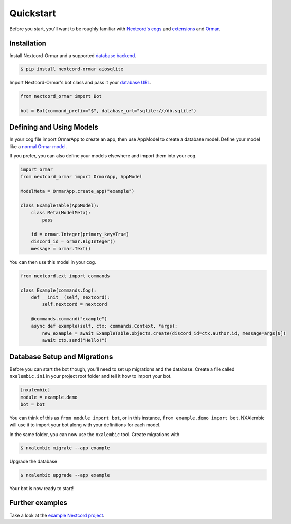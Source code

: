 Quickstart
==========

Before you start, you'll want to be roughly familiar with
`Nextcord's cogs <https://docs.nextcord.dev/en/stable/ext/commands/cogs.html>`_ and
`extensions <https://docs.nextcord.dev/en/stable/ext/commands/extensions.html>`_ and
`Ormar <https://collerek.github.io/ormar/>`_.


Installation
------------

Install Nextcord-Ormar and a supported `database backend <https://www.encode.io/databases/>`_.

.. code-block:: console

    $ pip install nextcord-ormar aiosqlite

Import Nextcord-Ormar's bot class and pass it your `database URL <https://docs.sqlalchemy.org/en/14/core/engines.html#database-urls>`_.

.. code-block:: python

    from nextcord_ormar import Bot

    bot = Bot(command_prefix="$", database_url="sqlite:///db.sqlite")

Defining and Using Models
-------------------------

In your cog file import OrmarApp to create an app,
then use AppModel to create a database model. Define your model like a `normal Ormar model <https://collerek.github.io/ormar/models/>`_.

If you prefer, you can also define your models elsewhere and import them into your cog.

.. code-block:: python

    import ormar
    from nextcord_ormar import OrmarApp, AppModel

    ModelMeta = OrmarApp.create_app("example")

    class ExampleTable(AppModel):
        class Meta(ModelMeta):
            pass

        id = ormar.Integer(primary_key=True)
        discord_id = ormar.BigInteger()
        message = ormar.Text()


You can then use this model in your cog.

.. code-block:: python

    from nextcord.ext import commands

    class Example(commands.Cog):
        def __init__(self, nextcord):
            self.nextcord = nextcord

        @commands.command("example")
        async def example(self, ctx: commands.Context, *args):
            new_example = await ExampleTable.objects.create(discord_id=ctx.author.id, message=args[0])
            await ctx.send("Hello!")


Database Setup and Migrations
-----------------------------

Before you can start the bot though, you'll need to set up migrations and the database. Create a file called
``nxalembic.ini`` in your project root folder and tell it how to import your bot.

.. code-block:: ini

    [nxalembic]
    module = example.demo
    bot = bot


You can think of this as ``from module import bot``, or in this instance, ``from example.demo import bot``. NXAlembic will
use it to import your bot along with your definitions for each model.

In the same folder, you can now use the ``nxalembic`` tool. Create migrations with

.. code-block:: shell

    $ nxalembic migrate --app example

Upgrade the database

.. code-block:: shell

    $ nxalembic upgrade --app example


Your bot is now ready to start!

Further examples
----------------

Take a look at the `example Nextcord project <https://github.com/pmdevita/nextcord-ormar/tree/master/example>`_.

